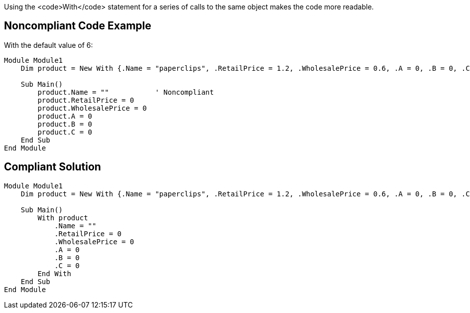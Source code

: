Using the <code>With</code> statement for a series of calls to the same object makes the code more readable.


== Noncompliant Code Example

With the default value of 6:

----
Module Module1
    Dim product = New With {.Name = "paperclips", .RetailPrice = 1.2, .WholesalePrice = 0.6, .A = 0, .B = 0, .C = 0}

    Sub Main()
        product.Name = ""           ' Noncompliant
        product.RetailPrice = 0
        product.WholesalePrice = 0
        product.A = 0
        product.B = 0
        product.C = 0
    End Sub
End Module
----


== Compliant Solution

----
Module Module1
    Dim product = New With {.Name = "paperclips", .RetailPrice = 1.2, .WholesalePrice = 0.6, .A = 0, .B = 0, .C = 0}

    Sub Main()
        With product
            .Name = ""
            .RetailPrice = 0
            .WholesalePrice = 0
            .A = 0
            .B = 0
            .C = 0
        End With
    End Sub
End Module
----

